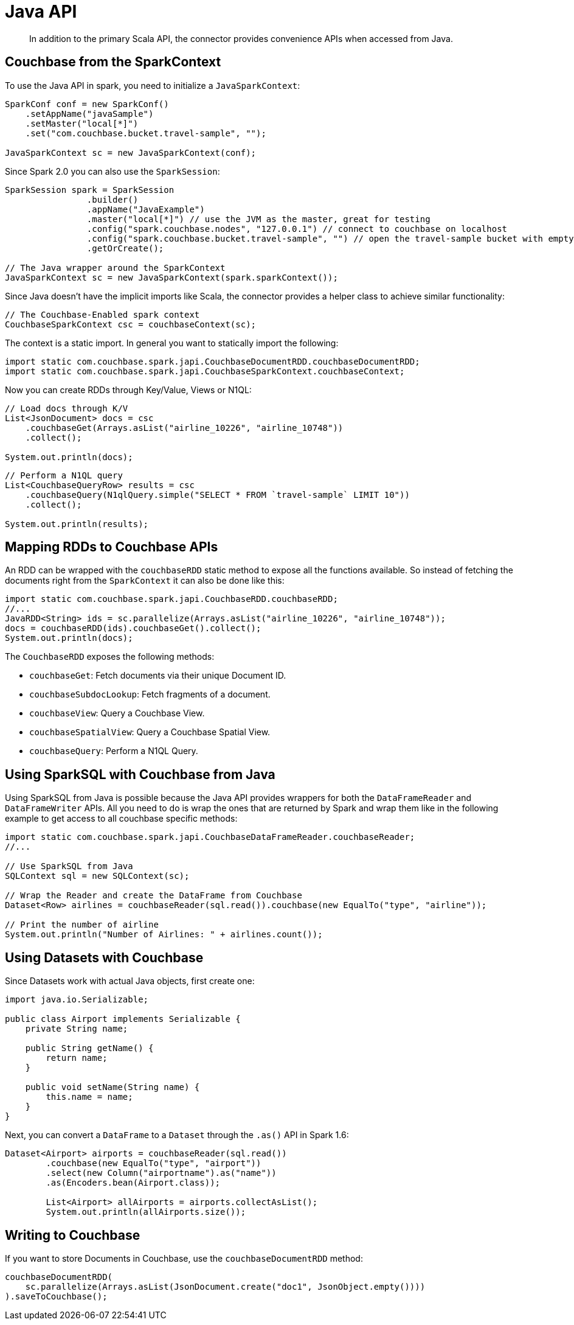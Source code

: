 [#download]
= Java API
:page-type: concept

[abstract]
In addition to the primary Scala API, the connector provides convenience APIs when accessed from Java.

== Couchbase from the SparkContext

To use the Java API in spark, you need to initialize a `JavaSparkContext`:

[source,java]
----
SparkConf conf = new SparkConf()
    .setAppName("javaSample")
    .setMaster("local[*]")
    .set("com.couchbase.bucket.travel-sample", "");

JavaSparkContext sc = new JavaSparkContext(conf);
----

Since Spark 2.0 you can also use the `SparkSession`:

[source,java]
----
SparkSession spark = SparkSession
		.builder()
		.appName("JavaExample")
		.master("local[*]") // use the JVM as the master, great for testing
		.config("spark.couchbase.nodes", "127.0.0.1") // connect to couchbase on localhost
		.config("spark.couchbase.bucket.travel-sample", "") // open the travel-sample bucket with empty password
		.getOrCreate();

// The Java wrapper around the SparkContext
JavaSparkContext sc = new JavaSparkContext(spark.sparkContext());
----

Since Java doesn't have the implicit imports like Scala, the connector provides a helper class to achieve similar functionality:

[source,java]
----
// The Couchbase-Enabled spark context
CouchbaseSparkContext csc = couchbaseContext(sc);
----

The context is a static import.
In general you want to statically import the following:

[source,java]
----
import static com.couchbase.spark.japi.CouchbaseDocumentRDD.couchbaseDocumentRDD;
import static com.couchbase.spark.japi.CouchbaseSparkContext.couchbaseContext;
----

Now you can create RDDs through Key/Value, Views or N1QL:

[source,java]
----
// Load docs through K/V
List<JsonDocument> docs = csc
    .couchbaseGet(Arrays.asList("airline_10226", "airline_10748"))
    .collect();

System.out.println(docs);
----

[source,java]
----
// Perform a N1QL query
List<CouchbaseQueryRow> results = csc
    .couchbaseQuery(N1qlQuery.simple("SELECT * FROM `travel-sample` LIMIT 10"))
    .collect();

System.out.println(results);
----

== Mapping RDDs to Couchbase APIs

An RDD can be wrapped with the `couchbaseRDD` static method to expose all the functions available.
So instead of fetching the documents right from the `SparkContext` it can also be done like this:

[source,java]
----
import static com.couchbase.spark.japi.CouchbaseRDD.couchbaseRDD;
//...
JavaRDD<String> ids = sc.parallelize(Arrays.asList("airline_10226", "airline_10748"));
docs = couchbaseRDD(ids).couchbaseGet().collect();
System.out.println(docs);
----

The `CouchbaseRDD` exposes the following methods:

* `couchbaseGet`: Fetch documents via their unique Document ID.
* `couchbaseSubdocLookup`: Fetch fragments of a document.
* `couchbaseView`: Query a Couchbase View.
* `couchbaseSpatialView`: Query a Couchbase Spatial View.
* `couchbaseQuery`: Perform a N1QL Query.

== Using SparkSQL with Couchbase from Java

Using SparkSQL from Java is possible because the Java API provides wrappers for both the `DataFrameReader` and `DataFrameWriter` APIs.
All you need to do is wrap the ones that are returned by Spark and wrap them like in the following example to get access to all couchbase specific methods:

[source,java]
----
import static com.couchbase.spark.japi.CouchbaseDataFrameReader.couchbaseReader;
//...

// Use SparkSQL from Java
SQLContext sql = new SQLContext(sc);

// Wrap the Reader and create the DataFrame from Couchbase
Dataset<Row> airlines = couchbaseReader(sql.read()).couchbase(new EqualTo("type", "airline"));

// Print the number of airline
System.out.println("Number of Airlines: " + airlines.count());
----

== Using Datasets with Couchbase

Since Datasets work with actual Java objects, first create one:

[source,java]
----
import java.io.Serializable;

public class Airport implements Serializable {
    private String name;

    public String getName() {
        return name;
    }

    public void setName(String name) {
        this.name = name;
    }
}
----

Next, you can convert a `DataFrame` to a `Dataset` through the `.as()` API in Spark 1.6:

[source,java]
----
Dataset<Airport> airports = couchbaseReader(sql.read())
	.couchbase(new EqualTo("type", "airport"))
	.select(new Column("airportname").as("name"))
	.as(Encoders.bean(Airport.class));

	List<Airport> allAirports = airports.collectAsList();
	System.out.println(allAirports.size());
----

== Writing to Couchbase

If you want to store Documents in Couchbase, use the `couchbaseDocumentRDD` method:

[source,java]
----
couchbaseDocumentRDD(
    sc.parallelize(Arrays.asList(JsonDocument.create("doc1", JsonObject.empty())))
).saveToCouchbase();
----

